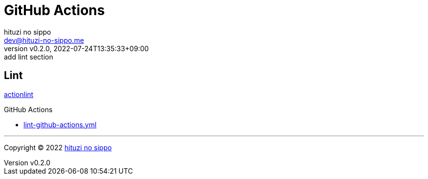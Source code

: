 = GitHub Actions
:author: hituzi no sippo
:email: dev@hituzi-no-sippo.me
:revnumber: v0.2.0
:revdate: 2022-07-24T13:35:33+09:00
:revremark: add lint section
:description: GitHub Actions
:copyright: Copyright (C) 2022 {author}
// Custom Attributes
:creation_date: 2022-07-24T13:30:44+09:00
:workflows_path: ../../.github/workflows

== Lint

:actionlint_url: {github_url}/rhysd/actionlint
:actionlint_link: link:{actionlint_url}[actionlint^]
{actionlint_link}

:filename: lint-github-actions.yml
.GitHub Actions
* link:{workflows_path}/{filename}[{filename}^]


'''

:author_link: link:https://github.com/hituzi-no-sippo[{author}^]
Copyright (C) 2022 {author_link}
